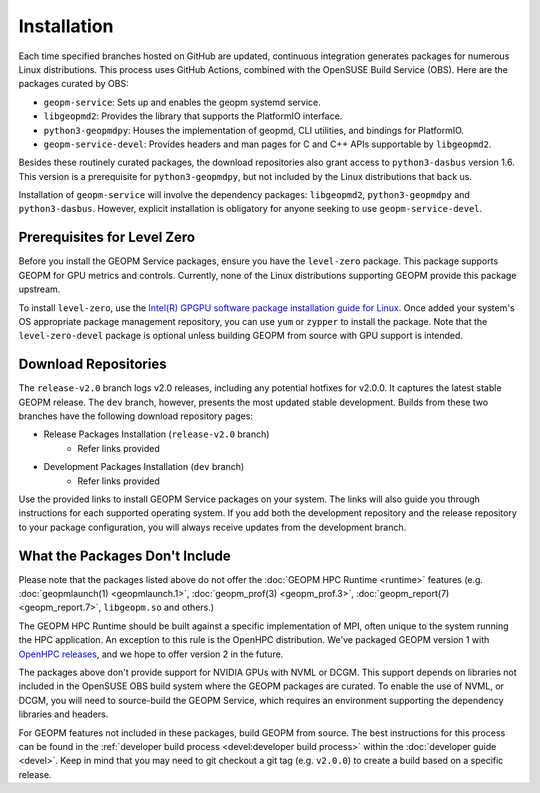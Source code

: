 Installation
============

Each time specified branches hosted on GitHub are updated, continuous
integration generates packages for numerous Linux distributions. This
process uses GitHub Actions, combined with the OpenSUSE Build Service
(OBS). Here are the packages curated by OBS:

- ``geopm-service``: Sets up and enables the geopm systemd service.
- ``libgeopmd2``: Provides the library that supports the PlatformIO interface.
- ``python3-geopmdpy``: Houses the implementation of geopmd, CLI utilities, and bindings for PlatformIO.
- ``geopm-service-devel``: Provides headers and man pages for C and C++ APIs supportable by ``libgeopmd2``.

Besides these routinely curated packages, the download repositories also grant
access to ``python3-dasbus`` version 1.6. This version is a prerequisite
for ``python3-geopmdpy``, but not included by the Linux distributions that
back us.

Installation of ``geopm-service`` will involve the dependency packages:
``libgeopmd2``, ``python3-geopmdpy`` and ``python3-dasbus``. However, explicit
installation is obligatory for anyone seeking to use ``geopm-service-devel``.


Prerequisites for Level Zero
----------------------------

Before you install the GEOPM Service packages, ensure you have the
``level-zero`` package. This package supports GEOPM for GPU metrics and
controls. Currently, none of the Linux distributions supporting GEOPM
provide this package upstream.

To install ``level-zero``, use the `Intel(R)
GPGPU software package installation guide for Linux
<https://dgpu-docs.intel.com/installation-guides/index.html>`__. Once
added your system's OS appropriate package management repository,
you can use ``yum`` or ``zypper`` to install the package. Note that the
``level-zero-devel`` package is optional unless building GEOPM from source
with GPU support is intended.


Download Repositories
---------------------

The ``release-v2.0`` branch logs v2.0 releases, including any potential
hotfixes for v2.0.0. It captures the latest stable GEOPM release. The ``dev``
branch, however, presents the most updated stable development. Builds from
these two branches have the following download repository pages:

- Release Packages Installation (``release-v2.0`` branch)
   - Refer links provided

- Development Packages Installation (``dev`` branch)
   - Refer links provided

Use the provided links to install GEOPM Service packages on your system. The
links will also guide you through instructions for each supported operating
system. If you add both the development repository and the release repository
to your package configuration, you will always receive updates from the
development branch.


What the Packages Don't Include
-------------------------------

Please note that the packages listed above do not offer the :doc:`GEOPM HPC
Runtime <runtime>` features (e.g. :doc:`geopmlaunch(1) <geopmlaunch.1>`,
:doc:`geopm_prof(3) <geopm_prof.3>`, :doc:`geopm_report(7) <geopm_report.7>`,
``libgeopm.so`` and others.)

The GEOPM HPC Runtime should be built against a specific implementation of
MPI, often unique to the system running the HPC application. An exception to
this rule is the OpenHPC distribution. We've packaged GEOPM version 1 with
`OpenHPC releases <http://openhpc.community/downloads/>`_, and we hope to
offer version 2 in the future.

The packages above don't provide support for NVIDIA GPUs with NVML or
DCGM. This support depends on libraries not included in the OpenSUSE OBS
build system where the GEOPM packages are curated. To enable the use of NVML,
or DCGM, you will need to source-build the GEOPM Service, which requires
an environment supporting the dependency libraries and headers.

For GEOPM features not included in these packages, build GEOPM from
source. The best instructions for this process can be found in the
:ref:`developer build process <devel:developer build process>` within the
:doc:`developer guide <devel>`. Keep in mind that you may need to git checkout
a git tag (e.g. ``v2.0.0``) to create a build based on a specific release.
